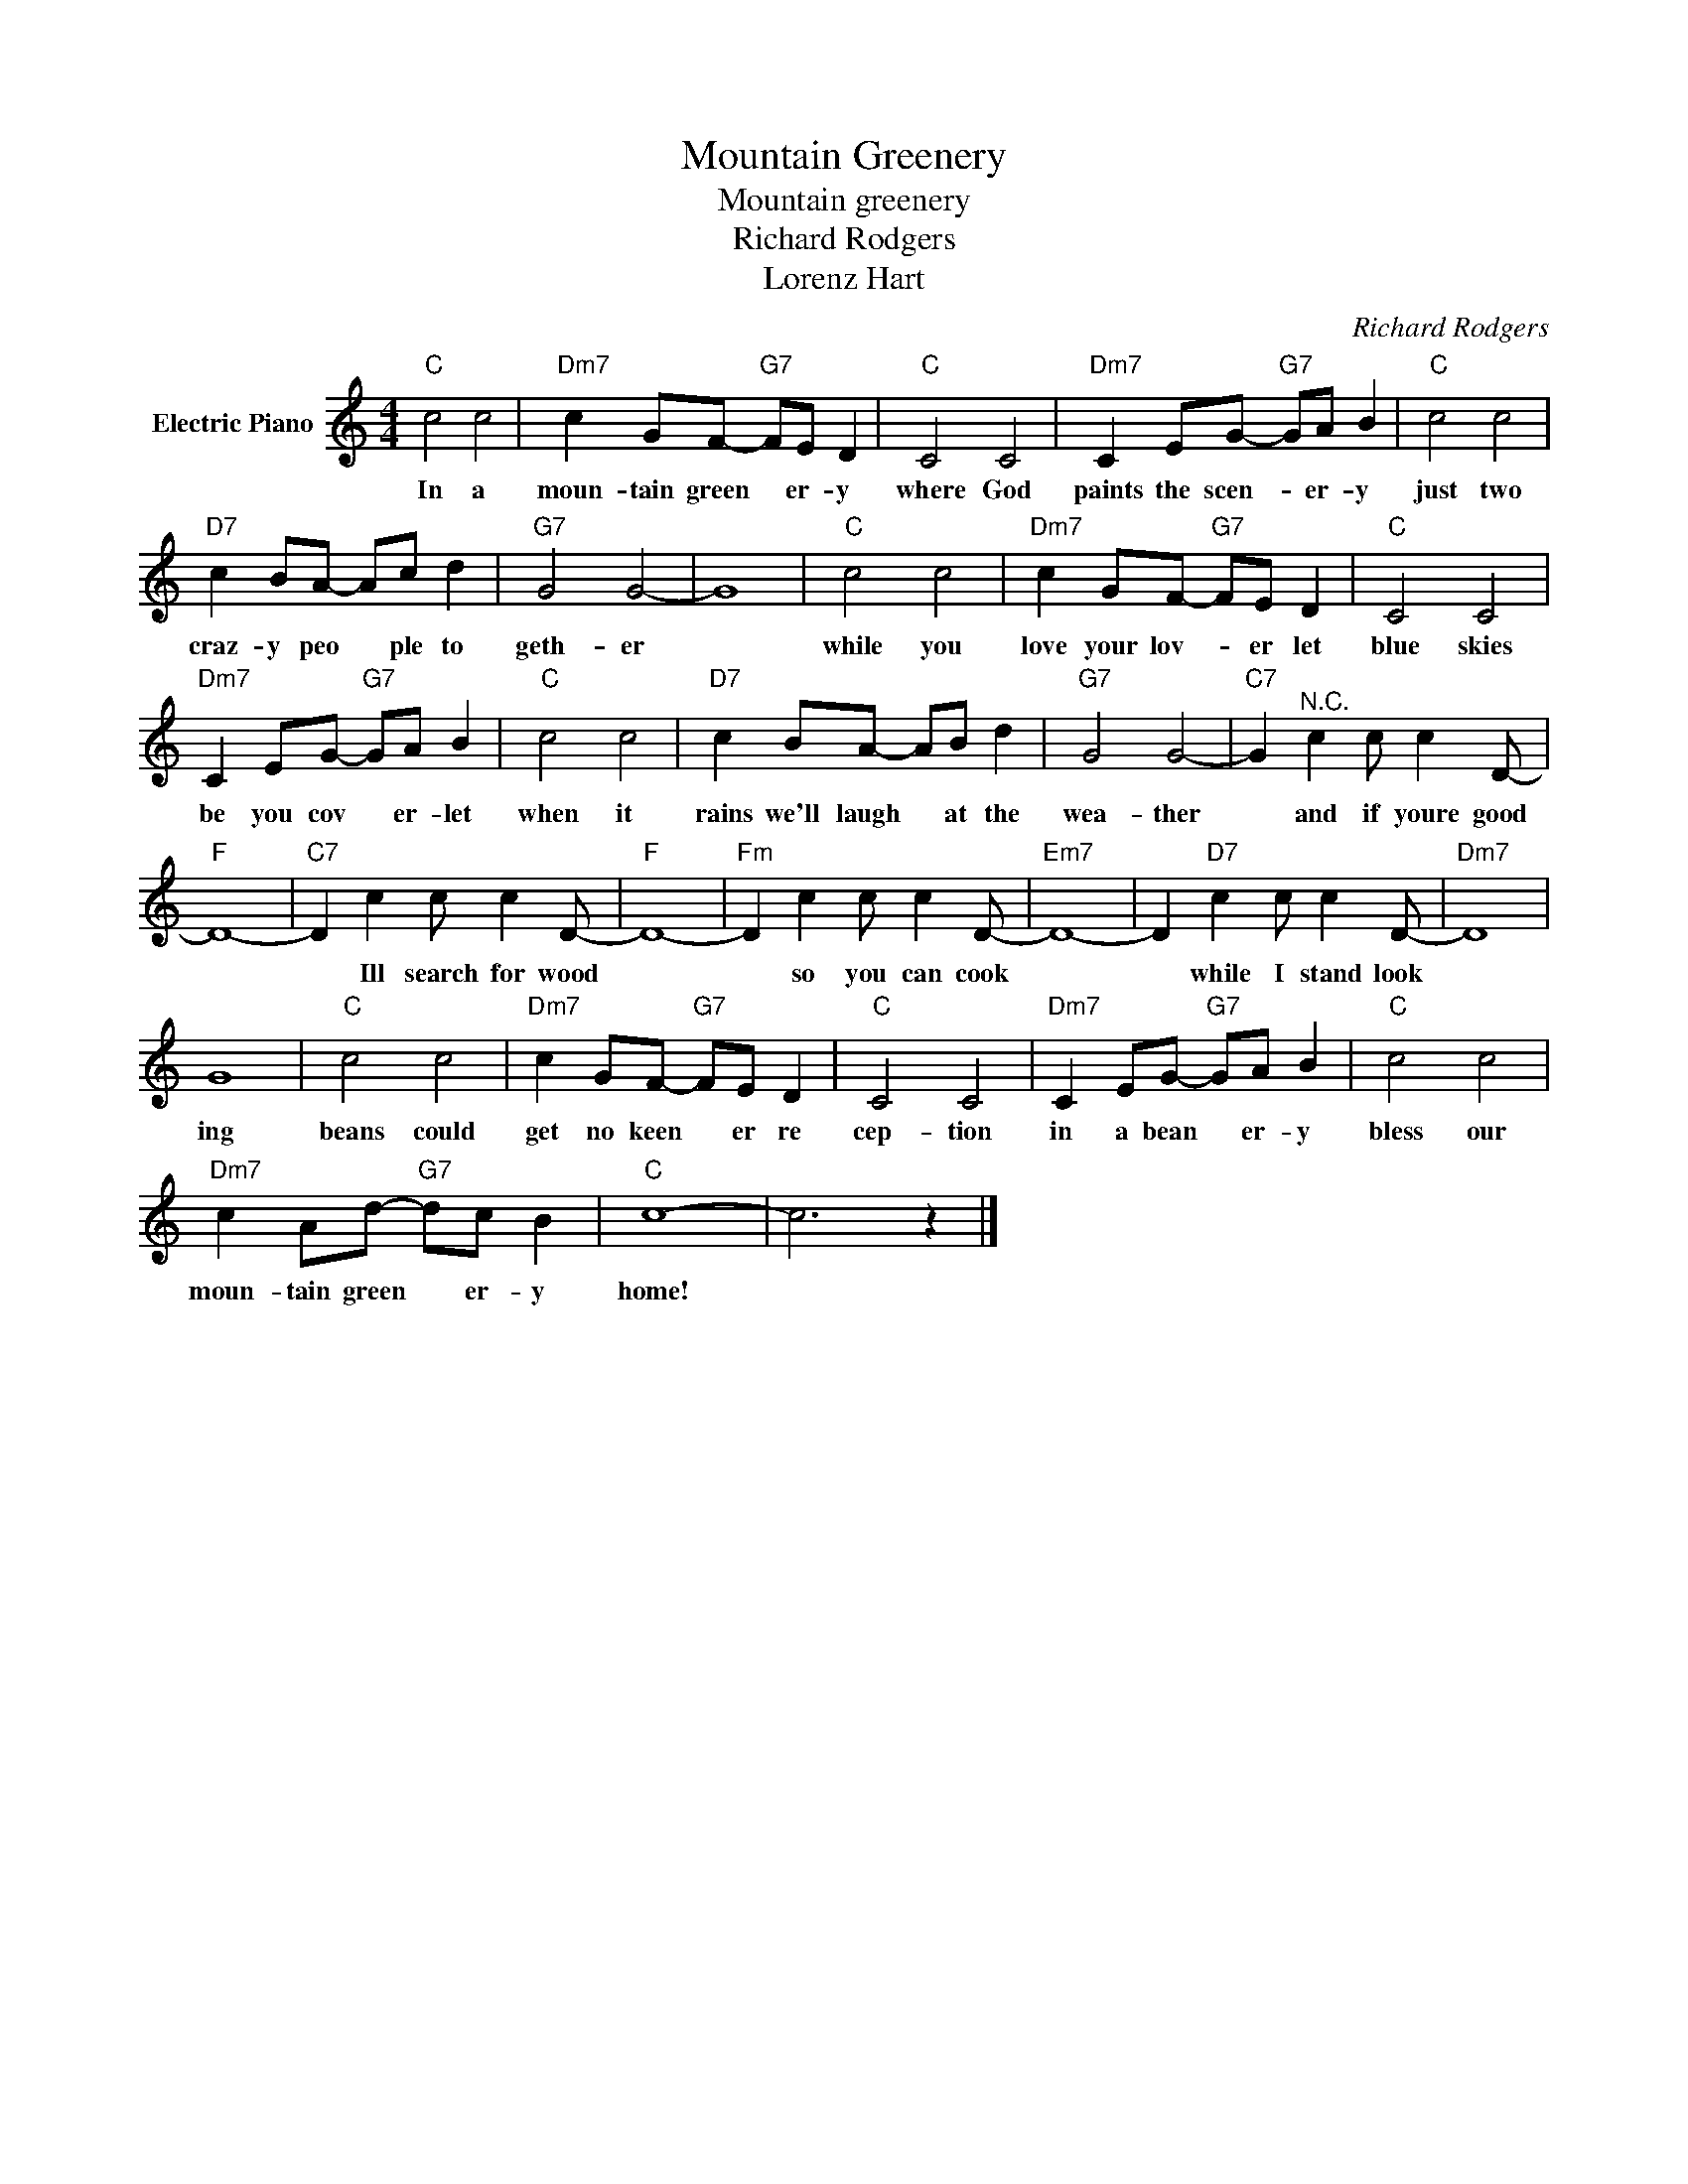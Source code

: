X:1
T:Mountain Greenery
T:Mountain greenery
T:Richard Rodgers
T:Lorenz Hart
C:Richard Rodgers
Z:All Rights Reserved
L:1/8
M:4/4
K:C
V:1 treble nm="Electric Piano"
%%MIDI program 4
V:1
"C" c4 c4 |"Dm7" c2 GF-"G7" FE D2 |"C" C4 C4 |"Dm7" C2 EG-"G7" GA B2 |"C" c4 c4 | %5
w: In a|moun- tain green * er- y|where God|paints the scen- * er- y|just two|
"D7" c2 BA- Ac d2 |"G7" G4 G4- | G8 |"C" c4 c4 |"Dm7" c2 GF-"G7" FE D2 |"C" C4 C4 | %11
w: craz- y peo * ple to|geth- er||while you|love your lov- * er let|blue skies|
"Dm7" C2 EG-"G7" GA B2 |"C" c4 c4 |"D7" c2 BA- AB d2 |"G7" G4 G4- |"C7" G2"^N.C." c2 c c2 D- | %16
w: be you cov * er- let|when it|rains we'll laugh * at the|wea- ther|* and if youre good|
"F" D8- |"C7" D2 c2 c c2 D- |"F" D8- |"Fm" D2 c2 c c2 D- |"Em7" D8- | D2"D7" c2 c c2 D- |"Dm7" D8 | %23
w: |* Ill search for wood||* so you can cook||* while I stand look||
 G8 |"C" c4 c4 |"Dm7" c2 GF-"G7" FE D2 |"C" C4 C4 |"Dm7" C2 EG-"G7" GA B2 |"C" c4 c4 | %29
w: ing|beans could|get no keen * er re|cep- tion|in a bean * er- y|bless our|
"Dm7" c2 Ad-"G7" dc B2 |"C" c8- | c6 z2 |] %32
w: moun- tain green * er- y|home!||

